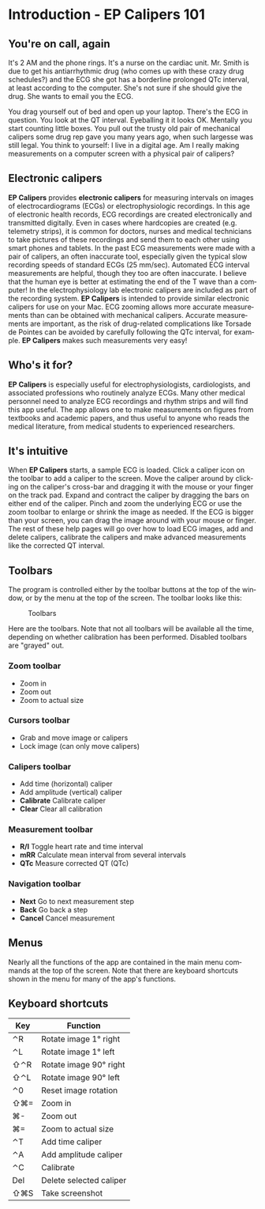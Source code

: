 #+TITLE:     
#+AUTHOR:    David Mann
#+EMAIL:     mannd@epstudiossoftware.com
#+DATE:      
#+DESCRIPTION: EP Calipers Help
#+KEYWORDS:
#+LANGUAGE:  en
#+OPTIONS:   H:3 num:nil toc:nil \n:nil @:t ::t |:t ^:t -:t f:t *:t <:t
#+OPTIONS:   TeX:t LaTeX:t skip:nil d:nil todo:t pri:nil tags:not-in-toc
#+EXPORT_SELECT_TAGS: export
#+EXPORT_EXCLUDE_TAGS: noexport
#+HTML_HEAD: <meta name="description" content="Crash course for EP Calipers" />
* [[./shrd/icon_32x32@2x.png]] Introduction - EP Calipers 101
** You're on call, again
It's 2 AM and the phone rings.  It's a nurse on the cardiac unit.  Mr. Smith is due to get his antiarrhythmic drug (who comes up with these crazy drug schedules?) and the ECG she got has a borderline prolonged QTc interval, at least according to the computer.  She's not sure if she should give the drug.  She wants to email you the ECG.

You drag yourself out of bed and open up your laptop.  There's the ECG in question.  You look at the QT interval.  Eyeballing it it looks OK.  Mentally you start counting little boxes.  You pull out the trusty old pair of mechanical calipers some drug rep gave you many years ago, when such largesse was still legal.  You think to yourself: I live in a digital age.  Am I really making measurements on a computer screen with a physical pair of calipers?
** Electronic calipers
*EP Calipers* provides *electronic calipers* for measuring intervals on images of electrocardiograms (ECGs) or electrophysiologic recordings.  In this age of electronic health records, ECG recordings are created electronically and transmitted digitally.  Even in cases where hardcopies are created (e.g. telemetry strips), it is common for doctors, nurses and medical technicians to take pictures of these recordings and send them to each other using smart phones and tablets.  In the past ECG measurements were made with a pair of calipers, an often inaccurate tool, especially given the typical slow recording speeds of standard ECGs (25 mm/sec).  Automated ECG interval measurements are helpful, though they too are often inaccurate.  I believe that the human eye is better at estimating the end of the T wave than a computer!  In the electrophysiology lab electronic calipers are included as part of the recording system.  *EP Calipers* is intended to provide similar electronic calipers for use on your Mac.  ECG zooming allows more accurate measurements than can be obtained with mechanical calipers.   Accurate measurements are important, as the risk of drug-related complications like Torsade de Pointes can be avoided by carefully following the QTc interval, for example.  *EP Calipers* makes such measurements very easy!
** Who's it for?
*EP Calipers* is especially useful for electrophysiologists, cardiologists, and associated professions who routinely analyze ECGs.  Many other medical personnel need to analyze ECG recordings and rhythm strips and will find this app useful.  The app allows one to make measurements on figures from textbooks and academic papers, and thus useful to anyone who reads the medical literature, from medical students to experienced researchers.
** It's intuitive
When *EP Calipers* starts, a sample ECG is loaded.  Click a caliper
icon on the toolbar to add a caliper to the screen.  Move the caliper
around by clicking on the caliper's cross-bar and dragging it with the
mouse or your finger on the track pad.  Expand and contract the
caliper by dragging the bars on either end of the caliper.  Pinch and
zoom the underlying ECG or use the zoom toolbar to enlarge or shrink
the image as needed.  If the ECG is bigger than your screen, you can
drag the image around with your mouse or finger.  The rest of these
help pages will go over how to load ECG images, add and delete
calipers, calibrate the calipers and make advanced measurements like
the corrected QT interval.
** Toolbars
The program is controlled either by the toolbar buttons at the top of the window, or by the menu at the top of the screen.  The toolbar looks like this:
#+CAPTION: Toolbars
[[./shrd/EPCtoolbar.png]]

Here are the toolbars.  Note that not all toolbars will be available all the time, depending on whether calibration has been performed.  Disabled toolbars are "grayed" out.
*** Zoom toolbar
- [[./shrd/TB_zoomIn.png]] Zoom in
- [[./shrd/TB_zoomOut.png]] Zoom out
- [[./shrd/TB_zoomActual.png]] Zoom to actual size
*** Cursors toolbar
- [[./shrd/grab.png]] Grab and move image or calipers
- [[./shrd/lock-16.png]] Lock image (can only move calipers)
*** Calipers toolbar
- [[./shrd/calipers-icon-bw-20x20.png]] Add time (horizontal) caliper
- [[./shrd/calipers-amplitude-icon-bw-20x20.png]] Add amplitude (vertical) caliper
- *Calibrate* Calibrate caliper
- *Clear* Clear all calibration
*** Measurement toolbar
- *R/I* Toggle heart rate and time interval
- *mRR* Calculate mean interval from several intervals
- *QTc* Measure corrected QT (QTc)
*** Navigation toolbar
- *Next* Go to next measurement step
- *Back* Go back a step
- *Cancel* Cancel measurement
** Menus
Nearly all the functions of the app are contained in the main menu commands at the top of the screen.  Note that there are keyboard shortcuts shown in the menu for many of the app's functions.
** Keyboard shortcuts
| Key | Function                |
|-----+-------------------------|
| ⌃R  | Rotate image 1° right   |
| ⌃L  | Rotate image 1° left    |
| ⇧⌃R | Rotate image 90° right  |
| ⇧⌃L | Rotate image 90° left   |
| ⌃0  | Reset image rotation    |
| ⇧⌘= | Zoom in                 |
| ⌘-  | Zoom out                |
| ⌘=  | Zoom to actual size     |
| ⌃T  | Add time caliper        |
| ⌃A  | Add amplitude caliper   |
| ⌃C  | Calibrate               |
| Del | Delete selected caliper |
| ⇧⌘S | Take screenshot         |
